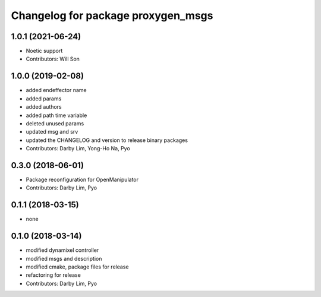 ^^^^^^^^^^^^^^^^^^^^^^^^^^^^^^^^^^^^^^^^^^^
Changelog for package proxygen_msgs
^^^^^^^^^^^^^^^^^^^^^^^^^^^^^^^^^^^^^^^^^^^

1.0.1 (2021-06-24)
------------------
* Noetic support
* Contributors: Will Son

1.0.0 (2019-02-08)
------------------
* added endeffector name
* added params
* added authors
* added path time variable
* deleted unused params
* updated msg and srv
* updated the CHANGELOG and version to release binary packages
* Contributors: Darby Lim, Yong-Ho Na, Pyo

0.3.0 (2018-06-01)
------------------
* Package reconfiguration for OpenManipulator
* Contributors: Darby Lim, Pyo

0.1.1 (2018-03-15)
------------------
* none

0.1.0 (2018-03-14)
------------------
* modified dynamixel controller
* modified msgs and description
* modified cmake, package files for release
* refactoring for release
* Contributors: Darby Lim, Pyo
